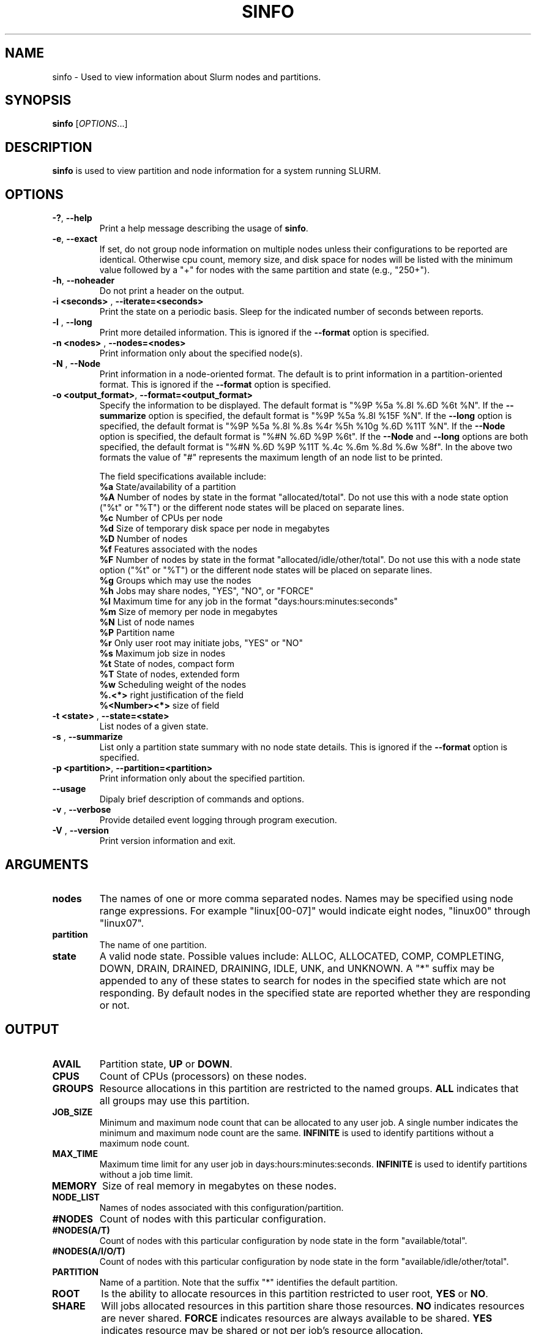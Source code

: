 .TH SINFO "1" "July 2003" "sinfo 0.2" "Slurm components"

.SH "NAME"
sinfo \- Used to view information about Slurm nodes and partitions.

.SH "SYNOPSIS"
\fBsinfo\fR [\fIOPTIONS\fR...] 
.SH "DESCRIPTION"
\fBsinfo\fR is used to view partition and node information for a 
system running SLURM. 

.SH "OPTIONS"
.TP
\fB\-?\fR, \fB\-\-help\fR
Print a help message describing the usage of \fBsinfo\fR.
.TP
\fB\-e\fR, \fB\-\-exact\fR
If set, do not group node information on multiple nodes unless their 
configurations to be reported are identical. Otherwise cpu count, 
memory size, and disk space for nodes will be listed with the minimum 
value followed by a "+" for nodes with the same partition and state 
(e.g., "250+").
.TP
\fB\-h\fR, \fB\-\-noheader\fR
Do not print a header on the output.
.TP
\fB\-i <seconds>\fR , \fB\-\-iterate=<seconds>\fR
Print the state on a periodic basis. 
Sleep for the indicated number of seconds between reports.
.TP
\fB\-l\fR , \fB\-\-long\fR
Print more detailed information. 
This is ignored if the \fB\-\-format\fR option is specified.
.TP
\fB\-n <nodes>\fR , \fB\-\-nodes=<nodes>\fR
Print information only about the specified node(s). 
.TP
\fB\-N\fR , \fB\-\-Node\fR
Print information in a node-oriented format.
The default is to print information in a partition-oriented format.
This is ignored if the \fB\-\-format\fR option is specified.
.TP
\fB\-o <output_format>\fR, \fB\-\-format=<output_format>\fR
Specify the information to be displayed.  
The default format is "%9P %5a %.8l %.6D %6t %N".
If the \fB\-\-summarize\fR option is specified, the default 
format is "%9P %5a %.8l %15F %N".
If the \fB\-\-long\fR option is specified, the default format is 
"%9P %5a %.8l %.8s %4r %5h %10g %.6D %11T %N". 
If the \fB\-\-Node\fR option is specified, the default format is 
"%#N %.6D %9P %6t". 
If the \fB\-\-Node\fR and \fB\-\-long\fR options are both specified, 
the default format is "%#N %.6D %9P %11T %.4c %.6m %.8d %.6w %8f".
In the above two formats the value of "#" represents the maximum 
length of an node list to be printed.

The field specifications available include: 
.br
\fB%a\fR State/availability of a partition
.br
\fB%A\fR Number of nodes by state in the format "allocated/total". 
Do not use this with a node state option ("%t" or "%T") or 
the different node states will be placed on separate lines.
.br
\fB%c\fR Number of CPUs per node
.br
\fB%d\fR Size of temporary disk space per node in megabytes
.br
\fB%D\fR Number of nodes
.br
\fB%f\fR Features associated with the nodes
.br
\fB%F\fR Number of nodes by state in the format "allocated/idle/other/total". 
Do not use this with a node state option ("%t" or "%T") or 
the different node states will be placed on separate lines.
.br
\fB%g\fR Groups which may use the nodes
.br
\fB%h\fR Jobs may share nodes, "YES", "NO", or "FORCE"
.br
\fB%l\fR Maximum time for any job in the format "days:hours:minutes:seconds"
.br
\fB%m\fR Size of memory per node in megabytes
.br
\fB%N\fR List of node names
.br
\fB%P\fR Partition name
.br
\fB%r\fR Only user root may initiate jobs, "YES" or "NO"
.br
\fB%s\fR Maximum job size in nodes
.br
\fB%t\fR State of nodes, compact form
.br
\fB%T\fR State of nodes, extended form
.br
\fB%w\fR Scheduling weight of the nodes
.br
\fB%.<*>\fR right justification of the field
.br 
\fB%<Number><*>\fR size of field
.TP
\fB\-t <state>\fR , \fB\-\-state=<state>\fR
List nodes of a given state.
.TP
\fB\-s\fR , \fB\-\-summarize\fR
List only a partition state summary with no node state details.
This is ignored if the \fB\-\-format\fR option is specified.
.TP
\fB\-p <partition>\fR, \fB\-\-partition=<partition>\fR
Print information only about the specified partition.  
.TP
\fB\-\-usage\fR
Dipaly brief description of commands and options.
.TP
\fB\-v\fR , \fB\-\-verbose\fR
Provide detailed event logging through program execution.
.TP
\fB\-V\fR , \fB\-\-version\fR
Print version information and exit.

.SH "ARGUMENTS"
.TP
\fBnodes\fR
The names of one or more comma separated nodes. Names may be specified 
using node range expressions.
For example "linux[00-07]" would indicate eight nodes, "linux00" 
through "linux07".
.TP
\fBpartition\fR
The name of one partition.
.TP
\fBstate\fR
A valid node state. Possible values include: ALLOC, ALLOCATED, COMP, 
COMPLETING, DOWN, DRAIN, DRAINED, DRAINING, IDLE, UNK, and UNKNOWN.
A "*" suffix may be appended to any of these states to search for 
nodes in the specified state which are not responding. 
By default nodes in the specified state are reported whether they are 
responding or not.
.SH "OUTPUT"
.TP
\fBAVAIL\fR
Partition state, \fBUP\fR or \fBDOWN\fR.
.TP
\fBCPUS\fR
Count of CPUs (processors) on these nodes.
.TP
\fBGROUPS\fR
Resource allocations in this partition are restricted to the named groups.
\fBALL\fR indicates that all groups may use this partition.
.TP
\fBJOB_SIZE\fR
Minimum and maximum node count that can be allocated to any user job. 
A single number indicates the minimum and maximum node count are the 
same.
\fBINFINITE\fR is used to identify partitions without a maximum node count.
.TP
\fBMAX_TIME\fR
Maximum time limit for any user job in days:hours:minutes:seconds.
\fBINFINITE\fR is used to identify partitions without a job time limit.
.TP
\fBMEMORY\fR
Size of real memory in megabytes on these nodes.
.TP
\fBNODE_LIST\fR
Names of nodes associated with this configuration/partition.
.TP
\fB#NODES\fR
Count of nodes with this particular configuration.
.TP
\fB#NODES(A/T)\fR
Count of nodes with this particular configuration by node 
state in the form "available/total".
.TP
\fB#NODES(A/I/O/T)\fR
Count of nodes with this particular configuration by node
state in the form "available/idle/other/total".
.TP
\fBPARTITION\fR
Name of a partition. 
Note that the suffix "*" identifies the default partition.
.TP
\fBROOT\fR
Is the ability to allocate resources in this partition restricted to 
user root, \fBYES\fR or \fBNO\fR.
.TP
\fBSHARE\fR
Will jobs allocated resources in this partition share those resources.
\fBNO\fR indicates resources are never shared. 
\fBFORCE\fR indicates resources are always available to be shared.
\fBYES\fR indicates resource may be shared or not per job's resource 
allocation.
.TP
\fBSTATE\fR
State of the nodes. Note that the suffix "*" identifies nodes 
that are presently not responding.
.TP
\fBTMP_DISK\fR
Size of temporary disk space in megabytes on these nodes.

.SH "ENVIRONMENT VARIABLES"
.PP
Some \fBsinfo\fR options may be set via environment variables. These 
environment variables, along with their corresponding options, are listed 
below. (Note: Commandline options will always override these settings.)
.TP 20
SINFO_FORMAT
\fB\-o <output_format>, \-\-format=<output_format>\fR
.TP
SINFO_PARTITION
\fB\-p <partition>, \-\-partition=<partition>\fR

.SH "EXAMPLES"
.eo
Report basic node and partition configurations:
.br
> sinfo
.br
PARTITION AVAIL MAX_TIME #NODES STATE  NODE_LIST
.br
------------------------------------------------
.br
debug     UP       30:00     8 IDLE   adev[0-7]
.br
batch*    UP    INFINITE     2 ALLOC  adev[8-9]
.br
batch*    UP    INFINITE     6 IDLE   adev[10-15]
.br
 
.br
Report partition summary information:
.br
> sinfo -s
.br
PARTITION AVAIL MAX_TIME #NODES(A/I/O/T) NODE_LIST
.br
---------------------------------------------------
.br
debug     UP       30:00 0/8/0/8         adev[0-7]
.br
batch*    UP    INFINITE 2/6/0/8         adev[8-15]
.br
 
.br
Report more complete information about the partition debug:
.br
> sinfo --long --partition=debug
.br
PARTITION AVAIL MAX_TIME JOB_SIZE ROOT SHARE GROUPS #NODES STATE NODE_LIST
.br
--------------------------------------------------------------------------
.br
debug     UP       30:00        8 NO   NO    ALL    8      IDLE  dev[0-7]
.br

.br
Report only those nodes that are in state DRAINED:
.br
> sinfo --state=DRAINED
.br
PARTITION AVAIL NODES STATE  NODE_LIST
.br
--------------------------------------
.br
debug     UP        2 DRAIN  adev[6-7]
.br

.br
Report node-oriented information with details and exact matches:
.br
> sinfo -Nel
.br
NODE_LIST  #NODES PARTITION STATE  CPUS MEMORY TMP_DISK WEIGHT FEATURES
.br
-----------------------------------------------------------------------
.br
adev[0-1]       2 debug     IDLE      2   3448    38536     16 (null)  
.br
adev[2,4-7]     5 debug     IDLE      2   3384    38536     16 (null)  
.br
adev3           1 debug     IDLE      2   3394    38536     16 (null)  
.br
adev[8-9]       2 batch     ALLOCATED 2    246    82306     16 (null)  
.br
adev[10-15]     6 batch     IDLE      2    246    82306     16 (null)  
.ec

.SH "COPYING"
Copyright (C) 2002 The Regents of the University of California.
Produced at Lawrence Livermore National Laboratory (cf, DISCLAIMER).
UCRL-CODE-2002-040.
.LP
This file is part of SLURM, a resource management program.
For details, see <http://www.llnl.gov/linux/slurm/>.
.LP
SLURM is free software; you can redistribute it and/or modify it under
the terms of the GNU General Public License as published by the Free
Software Foundation; either version 2 of the License, or (at your option)
any later version.
.LP
SLURM is distributed in the hope that it will be useful, but WITHOUT ANY
WARRANTY; without even the implied warranty of MERCHANTABILITY or FITNESS
FOR A PARTICULAR PURPOSE.  See the GNU General Public License for more
details.
.SH "SEE ALSO"
\fBscontrol\fR(1), \fBsqueue\fR(1), 
\fBslurm_load_ctl_conf\fR(3), \fBslurm_load_jobs\fR(3), \fBslurm_load_node\fR(3), 
\fBslurm_load_partitions\fR(3), 
\fBslurm_reconfigure\fR(3), \fBslurm_shutdown\fR(3), 
\fBslurm_update_job\fR(3), \fBslurm_update_node\fR(3), \fBslurm_update_partition\fR(3)
